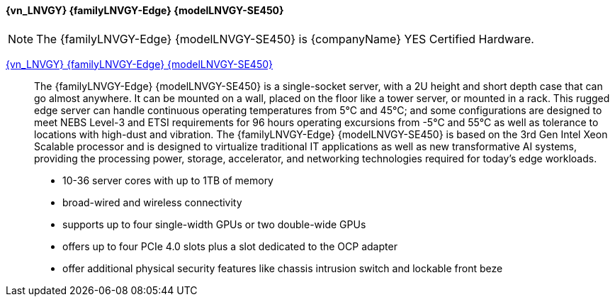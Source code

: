 

==== {vn_LNVGY} {familyLNVGY-Edge} {modelLNVGY-SE450}

NOTE: The  {familyLNVGY-Edge} {modelLNVGY-SE450} is {companyName} YES Certified 
Hardware.

link:{modelLNVGY-SE450URL}[{vn_LNVGY} {familyLNVGY-Edge} {modelLNVGY-SE450}]::
The {familyLNVGY-Edge} {modelLNVGY-SE450} is a single-socket server, with a 2U height and short depth case that can go almost anywhere. It can be mounted on a wall, placed on the floor like a tower server, or mounted in a rack. This rugged edge server can handle continuous operating temperatures from 5°C and 45°C; and some configurations are designed to meet NEBS Level-3 and ETSI requirements for 96 hours operating excursions from -5°C and 55°C as well as tolerance to locations with high-dust and vibration. The {familyLNVGY-Edge} {modelLNVGY-SE450} is based on the 3rd Gen Intel Xeon Scalable processor and is designed to virtualize traditional IT applications as well as new transformative AI systems, providing the processing power, storage, accelerator, and networking technologies required for today’s edge workloads. 

** 10-36 server cores with up to 1TB of memory
** broad-wired and wireless connectivity
** supports up to four single-width GPUs or two double-wide GPUs
** offers up to four PCIe 4.0 slots plus a slot dedicated to the OCP adapter
** offer additional physical security features like chassis intrusion switch and lockable front beze

// The {familyLNVGY-Edge} {modelLNVGY-SE450} is the latest server for AI at the Edge. Designed and built with the unique requirements for Edge servers in mind, it is versatile enough to stretch the limitations of server locations, providing a variety of connectivity and security options and easily managed with {vn_LNVGY_BMC}. The {familyLNVGY-Edge} {modelLNVGY-SE450} is a rugged compact-sized Edge AI server focused on enhanced processing power, increased security, and remote manageability for edge environments: 

